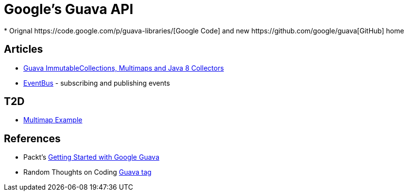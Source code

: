 = Google's Guava API
* Orignal https://code.google.com/p/guava-libraries/[Google Code] and new https://github.com/google/guava[GitHub] home

== Articles
* http://codingjunkie.net/guava-and-java8-collectors/[Guava ImmutableCollections, Multimaps and Java 8 Collectors]
* http://javarticles.com/2015/04/guava-eventbus-examples.html[EventBus] - subscribing and publishing events

== T2D
* http://javarticles.com/2015/11/guava-multimap-example.html[Multimap Example]

== References
* Packt's https://www.packtpub.com/application-development/getting-started-google-guava[Getting Started with Google Guava]
* Random Thoughts on Coding http://codingjunkie.net/categories/guava/[Guava tag]
